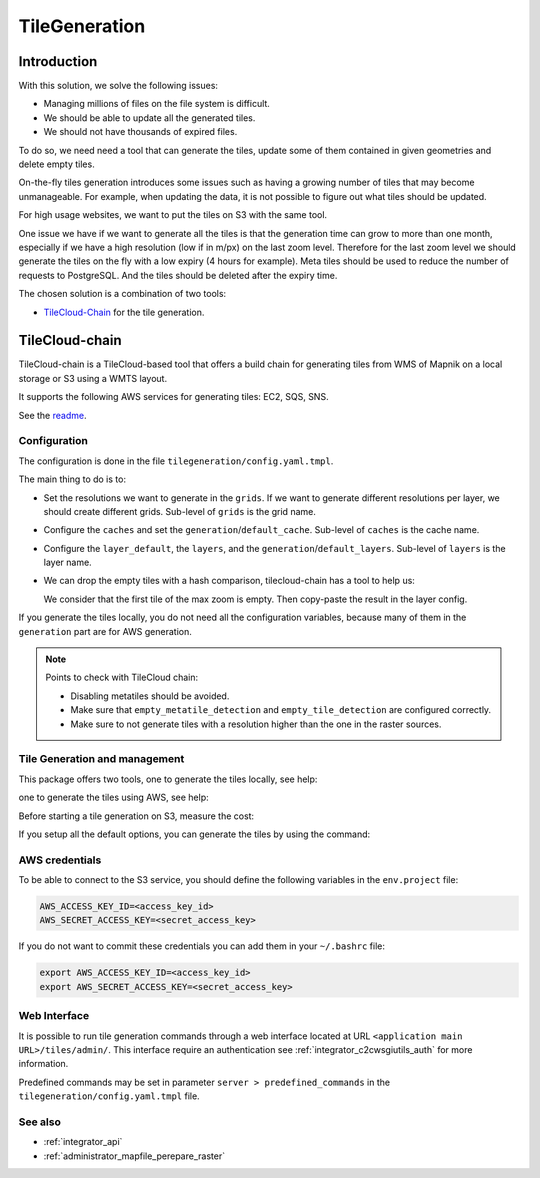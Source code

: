 .. _integrator_tilegeneration_doc:

TileGeneration
==============

Introduction
------------

With this solution, we solve the following issues:

* Managing millions of files on the file system is difficult.
* We should be able to update all the generated tiles.
* We should not have thousands of expired files.

To do so, we need need a tool that can generate the tiles,
update some of them contained in given geometries and delete empty tiles.

On-the-fly tiles generation introduces some issues such as having a growing
number of tiles that may become unmanageable. For example, when updating the
data, it is not possible to figure out what tiles should be updated.

For high usage websites, we want to put the tiles on S3 with the same tool.

One issue we have if we want to generate all the tiles is that the generation time can grow to more than one
month, especially if we have a high resolution (low if in m/px) on the last zoom level.
Therefore for the last zoom level we should generate the tiles on the fly
with a low expiry (4 hours for example).
Meta tiles should be used to reduce the number of requests to PostgreSQL.
And the tiles should be deleted after the expiry time.

The chosen solution is a combination of two tools:

* `TileCloud-Chain <https://github.com/camptocamp/tilecloud-chain>`_ for the tile generation.


TileCloud-chain
---------------

TileCloud-chain is a TileCloud-based tool that offers a build chain for
generating tiles from WMS of Mapnik on a local storage or S3 using a
WMTS layout.

It supports the following AWS services for generating tiles:
EC2, SQS, SNS.

See the `readme <https://pypi.python.org/pypi/tilecloud-chain>`_.


Configuration
~~~~~~~~~~~~~

The configuration is done in the file ``tilegeneration/config.yaml.tmpl``.

The main thing to do is to:

* Set the resolutions we want to generate in the ``grids``.
  If we want to generate different resolutions per layer, we should create different grids.
  Sub-level of ``grids`` is the grid name.

* Configure the ``caches`` and set the ``generation``/``default_cache``.
  Sub-level of ``caches`` is the cache name.

* Configure the ``layer_default``, the ``layers``, and the ``generation``/``default_layers``.
  Sub-level of ``layers`` is the layer name.

* We can drop the empty tiles with a hash comparison, tilecloud-chain has a tool to help us:

  .. prompt:: bash

     docker-compose exec tilecloudchain generate-tiles \
        --get-hash <max-zoom>/0/0 --layer <layer>

  We consider that the first tile of the max zoom is empty.
  Then copy-paste the result in the layer config.

If you generate the tiles locally, you do not need all the configuration variables, because many of them
in the ``generation`` part are for AWS generation.


.. note::

   Points to check with TileCloud chain:

   * Disabling metatiles should be avoided.
   * Make sure that ``empty_metatile_detection`` and ``empty_tile_detection`` are configured correctly.
   * Make sure to not generate tiles with a resolution higher than the one in the raster sources.

Tile Generation and management
~~~~~~~~~~~~~~~~~~~~~~~~~~~~~~

This package offers two tools, one to generate the tiles locally, see help:

.. prompt:: bash

    docker-compose exec tilecloudchain generate-tiles --help

one to generate the tiles using AWS, see help:

.. prompt:: bash

    docker-compose exec tilecloudchain generate_controller --help

Before starting a tile generation on S3, measure the cost:

.. prompt:: bash

    docker-compose exec tilecloudchain generate_controller --cost

If you setup all the default options, you can generate the tiles by using the command:

.. prompt:: bash

    docker-compose exec tilecloudchain generate-tiles


AWS credentials
~~~~~~~~~~~~~~~

To be able to connect to the S3 service, you should define the following variables in the ``env.project``
file:

.. code::

  AWS_ACCESS_KEY_ID=<access_key_id>
  AWS_SECRET_ACCESS_KEY=<secret_access_key>

If you do not want to commit these credentials you can add them in your ``~/.bashrc`` file:

.. code::

  export AWS_ACCESS_KEY_ID=<access_key_id>
  export AWS_SECRET_ACCESS_KEY=<secret_access_key>


Web Interface
~~~~~~~~~~~~~

It is possible to run tile generation commands through a web interface located at URL
``<application main URL>/tiles/admin/``. This interface require an authentication
see :ref:`integrator_c2cwsgiutils_auth` for more information.

Predefined commands may be set in parameter ``server > predefined_commands`` in the
``tilegeneration/config.yaml.tmpl`` file.


See also
~~~~~~~~

* :ref:`integrator_api`
* :ref:`administrator_mapfile_perepare_raster`
